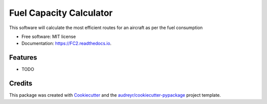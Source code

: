 ========================
Fuel Capacity Calculator
========================


.. image:: https://img.shields.io/pypi/v/FC2.svg
        :target: https://pypi.python.org/pypi/FC2

.. image:: https://img.shields.io/travis/harshrpg/FC2.svg
        :target: https://travis-ci.org/harshrpg/FC2

.. image:: https://readthedocs.org/projects/FC2/badge/?version=latest
        :target: https://FC2.readthedocs.io/en/latest/?badge=latest
        :alt: Documentation Status




This software will calculate the most efficient routes for an aircraft as per the fuel consumption


* Free software: MIT license
* Documentation: https://FC2.readthedocs.io.


Features
--------

* TODO

Credits
-------

This package was created with Cookiecutter_ and the `audreyr/cookiecutter-pypackage`_ project template.

.. _Cookiecutter: https://github.com/audreyr/cookiecutter
.. _`audreyr/cookiecutter-pypackage`: https://github.com/audreyr/cookiecutter-pypackage
